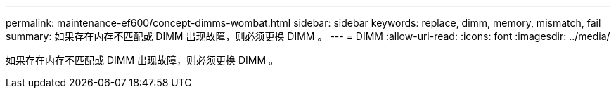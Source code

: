 ---
permalink: maintenance-ef600/concept-dimms-wombat.html 
sidebar: sidebar 
keywords: replace, dimm, memory, mismatch, fail 
summary: 如果存在内存不匹配或 DIMM 出现故障，则必须更换 DIMM 。 
---
= DIMM
:allow-uri-read: 
:icons: font
:imagesdir: ../media/


[role="lead"]
如果存在内存不匹配或 DIMM 出现故障，则必须更换 DIMM 。
